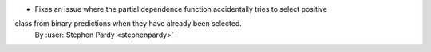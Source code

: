 - Fixes an issue where the partial dependence function accidentally tries to select positive
class from binary predictions when they have already been selected.
  By :user:`Stephen Pardy <stephenpardy>`
